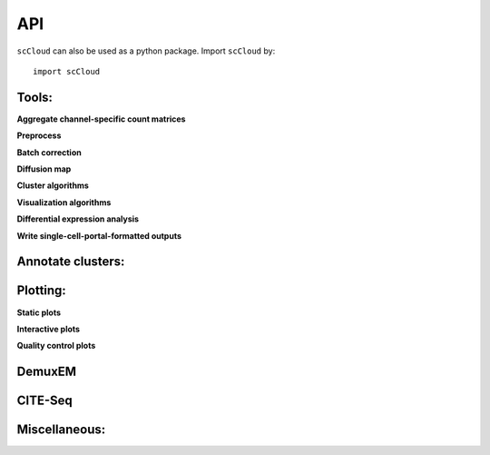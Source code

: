 API
===

``scCloud`` can also be used as a python package. Import ``scCloud`` by::

	import scCloud

Tools:
------

**Aggregate channel-specific count matrices**

.. autosummary::
	:toctree: .

	tools.aggregate_10x_matrices

**Preprocess**

.. autosummary::
	:toctree: .

	tools.read_input
	tools.update_var_names
	tools.filter_data
	tools.log_norm
	tools.run_pca
	tools.run_rpca
	tools.get_anndata_for_subclustering
	tools.filter_cells_cite_seq

**Batch correction**

.. autosummary::
	:toctree: .

	tools.set_group_attribute
	tools.estimate_adjustment_matrices
	tools.filter_genes_dispersion
	tools.collect_variable_gene_matrix
	tools.correct_batch_effects

**Diffusion map**

.. autosummary::
	:toctree: .

	tools.run_diffmap
	tools.run_pseudotime_calculation

**Cluster algorithms**

.. autosummary::
	:toctree: .

	tools.run_louvain
	tools.run_kmeans
	tools.run_approximated_louvain

**Visualization algorithms**

.. autosummary::
	:toctree: .

	tools.run_tsne
	tools.run_fitsne
	tools.run_umap
	tools.run_force_directed_layout

**Differential expression analysis**

.. autosummary::
	:toctree: .

	tools.run_de_analysis

**Write single-cell-portal-formatted outputs**

.. autosummary::
	:toctree: .

	tools.run_scp_output

Annotate clusters:
------------------

.. autosummary::
	:toctree: .

	annotate_cluster.annotate_clusters
	annotate_cluster.annotate_anndata_object

Plotting:
---------

**Static plots**

.. autosummary::
	:toctree: .

	plotting.plot_composition
	plotting.plot_scatter
	plotting.plot_scatter_groups
	plotting.plot_scatter_genes
	plotting.plot_scatter_gene_groups
	plotting.plot_heatmap

**Interactive plots**

.. autosummary::
	:toctree: .

	plotting.scatter
	plotting.scatter_real
	plotting.scatter3d
	plotting.scatter3d_real

**Quality control plots**

.. autosummary::
	:toctree: .

	plotting.plot_qc_violin

DemuxEM
-------

.. autosummary::
	:toctree: .

	demuxEM.estimate_background_probs
	demuxEM.demultiplex
	demuxEM.down_sampling
	demuxEM.plot_adt_hist
	demuxEM.plot_rna_hist
	demuxEM.plot_bar
	demuxEM.plot_violin
	demuxEM.plot_heatmap
	demuxEM.plot_dataframe_bar
	demuxEM.plot_down_sampling 

CITE-Seq
--------

.. autosummary::
	:toctree: .

	cite_seq.merge_rna_and_adt_data

Miscellaneous:
--------------

.. autosummary::
	:toctree: .

	misc.search_genes
	misc.search_de_genes
